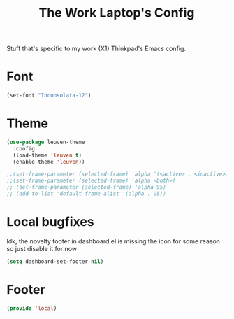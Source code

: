 #+TITLE: The Work Laptop's Config

Stuff that's specific to my work (X1) Thinkpad's Emacs config.


* Font

#+BEGIN_SRC emacs-lisp
  (set-font "Inconsolata-12")
#+END_SRC

* Theme
#+BEGIN_SRC emacs-lisp
  (use-package leuven-theme
    :config
    (load-theme 'leuven t)
    (enable-theme 'leuven))

  ;;(set-frame-parameter (selected-frame) 'alpha '(<active> . <inactive>))
  ;;(set-frame-parameter (selected-frame) 'alpha <both>)
  ;; (set-frame-parameter (selected-frame) 'alpha 95)
  ;; (add-to-list 'default-frame-alist '(alpha . 95))
#+End_SRC

* Local bugfixes

Idk, the novelty footer in dashboard.el is missing the icon for some reason so just disable it for now
#+BEGIN_SRC emacs-lisp
  (setq dashboard-set-footer nil)
#+END_SRC

* Footer
#+BEGIN_SRC emacs-lisp
  (provide 'local)
#+END_SRC
